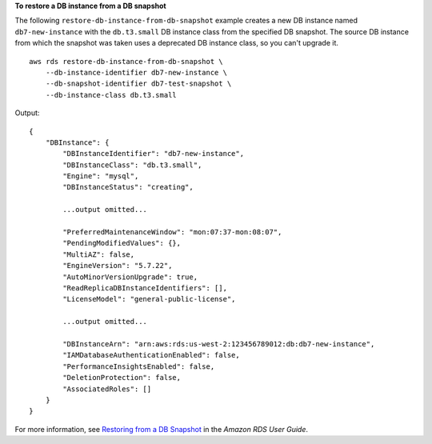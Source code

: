 **To restore a DB instance from a DB snapshot**

The following ``restore-db-instance-from-db-snapshot`` example creates a new DB instance named ``db7-new-instance`` with the ``db.t3.small`` DB instance class from the specified DB snapshot. The source DB instance from which the snapshot was taken uses a deprecated DB instance class, so you can't upgrade it. ::

    aws rds restore-db-instance-from-db-snapshot \
        --db-instance-identifier db7-new-instance \
        --db-snapshot-identifier db7-test-snapshot \
        --db-instance-class db.t3.small


Output::

    {
        "DBInstance": {
            "DBInstanceIdentifier": "db7-new-instance",
            "DBInstanceClass": "db.t3.small",
            "Engine": "mysql",
            "DBInstanceStatus": "creating",

            ...output omitted...

            "PreferredMaintenanceWindow": "mon:07:37-mon:08:07",
            "PendingModifiedValues": {},
            "MultiAZ": false,
            "EngineVersion": "5.7.22",
            "AutoMinorVersionUpgrade": true,
            "ReadReplicaDBInstanceIdentifiers": [],
            "LicenseModel": "general-public-license",

            ...output omitted...

            "DBInstanceArn": "arn:aws:rds:us-west-2:123456789012:db:db7-new-instance",
            "IAMDatabaseAuthenticationEnabled": false,
            "PerformanceInsightsEnabled": false,
            "DeletionProtection": false,
            "AssociatedRoles": []
        }
    }

For more information, see `Restoring from a DB Snapshot <https://docs.aws.amazon.com/AmazonRDS/latest/UserGuide/USER_RestoreFromSnapshot.html>`__ in the *Amazon RDS User Guide*.
